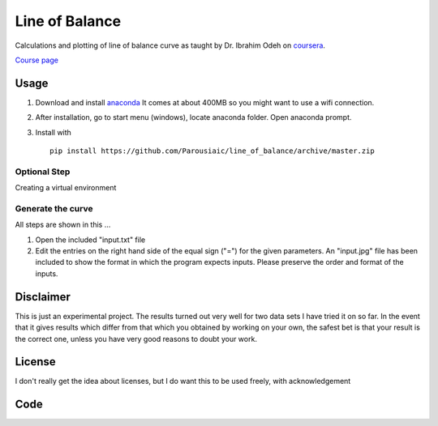 Line of Balance
=====================


Calculations and plotting of line of balance curve as taught by Dr. Ibrahim Odeh on `coursera <https://www.coursera.org/>`_.

`Course page <https://www.coursera.org/learn/construction-scheduling/home/welcome>`_


Usage
----------

1. Download and install `anaconda <https://www.continuum.io/downloads>`_ It comes at about 400MB so you might want to use a wifi connection.

2. After installation, go to start menu (windows), locate anaconda folder. Open anaconda prompt.

3. Install with ::

    pip install https://github.com/Parousiaic/line_of_balance/archive/master.zip
    
    
Optional Step
+++++++++++++++++
Creating a virtual environment



Generate the curve
++++++++++++++++++++

All steps are shown in this ...

1. Open the included "input.txt" file

2. Edit the entries on the right hand side of the equal sign ("=") for the given parameters. An "input.jpg" file has been included to show the format in which the program expects inputs. Please preserve the order and format of the inputs.



Disclaimer
-----------
This is just an experimental project. The results turned out very well for two data sets I have tried it on so far. In the event that it gives results which differ from that which you obtained by working on your own, the safest bet is that your result is the correct one, unless you have very good reasons to doubt your work.


License
------------

I don't really get the idea about licenses, but I do want this to be used freely, with acknowledgement

Code
-------

.. automodule :: line_of_balance.api
   :members:

.. automodule :: line_of_balance.illustrate
.. autoclass :: LineOfBalance
   :members:

.. automodule :: line_of_balance.lob
   :members:

.. automodule :: line_of_balance.utils
   :members:
